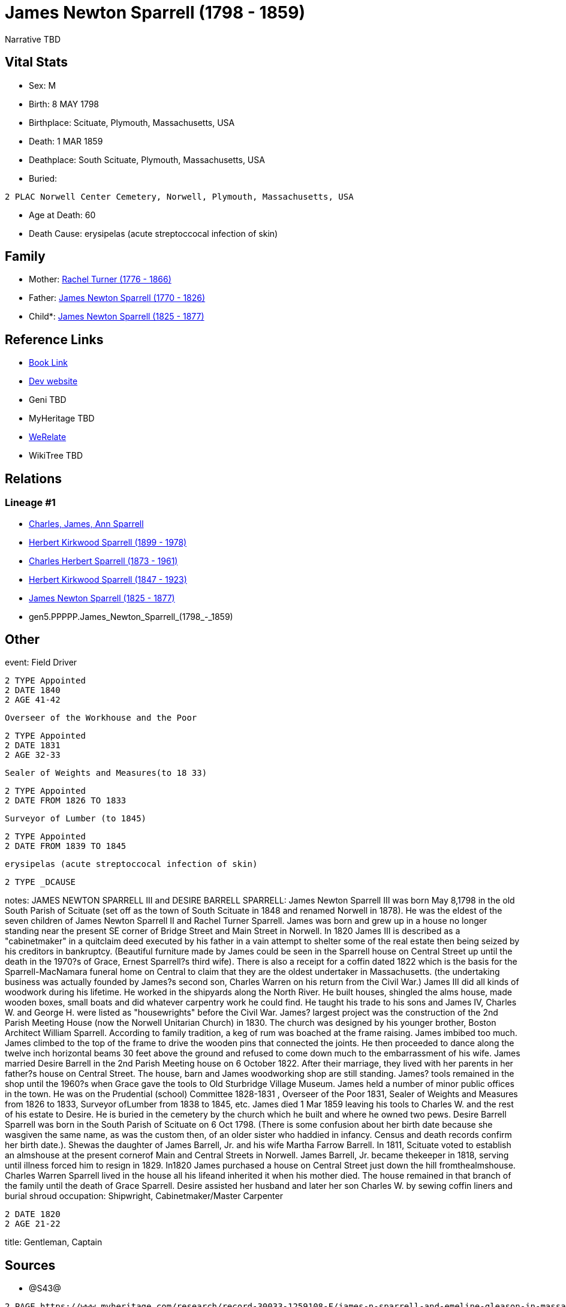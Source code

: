 = James Newton Sparrell (1798 - 1859)

Narrative TBD


== Vital Stats


* Sex: M
* Birth: 8 MAY 1798
* Birthplace: Scituate, Plymouth, Massachusetts, USA
* Death: 1 MAR 1859
* Deathplace: South Scituate, Plymouth, Massachusetts, USA
* Buried: 
----
2 PLAC Norwell Center Cemetery, Norwell, Plymouth, Massachusetts, USA
----

* Age at Death: 60
* Death Cause: erysipelas (acute streptoccocal infection of skin)


== Family
* Mother: https://github.com/sparrell/cfs_ancestors/blob/main/Vol_02_Ships/V2_C5_Ancestors/V2_C5_G6/gen6.PPPPPM.Rachel_Turner.adoc[Rachel Turner (1776 - 1866)]

* Father: https://github.com/sparrell/cfs_ancestors/blob/main/Vol_02_Ships/V2_C5_Ancestors/V2_C5_G6/gen6.PPPPPP.James_Newton_Sparrell.adoc[James Newton Sparrell (1770 - 1826)]

* Child*: https://github.com/sparrell/cfs_ancestors/blob/main/Vol_02_Ships/V2_C5_Ancestors/V2_C5_G4/gen4.PPPP.James_Newton_Sparrell.adoc[James Newton Sparrell (1825 - 1877)]


== Reference Links
* https://github.com/sparrell/cfs_ancestors/blob/main/Vol_02_Ships/V2_C5_Ancestors/V2_C5_G5/gen5.PPPPP.James_Newton_Sparrell.adoc[Book Link]
* https://cfsjksas.gigalixirapp.com/person?p=p0353[Dev website]
* Geni TBD
* MyHeritage TBD
* https://www.werelate.org/wiki/Person:James_Sparrell_%281%29[WeRelate]
* WikiTree TBD

== Relations
=== Lineage #1
* https://github.com/spoarrell/cfs_ancestors/tree/main/Vol_02_Ships/V2_C1_Principals/0_intro_principals.adoc[Charles, James, Ann Sparrell]
* https://github.com/sparrell/cfs_ancestors/blob/main/Vol_02_Ships/V2_C5_Ancestors/V2_C5_G1/gen1.P.Herbert_Kirkwood_Sparrell.adoc[Herbert Kirkwood Sparrell (1899 - 1978)]
* https://github.com/sparrell/cfs_ancestors/blob/main/Vol_02_Ships/V2_C5_Ancestors/V2_C5_G2/gen2.PP.Charles_Herbert_Sparrell.adoc[Charles Herbert Sparrell (1873 - 1961)]
* https://github.com/sparrell/cfs_ancestors/blob/main/Vol_02_Ships/V2_C5_Ancestors/V2_C5_G3/gen3.PPP.Herbert_Kirkwood_Sparrell.adoc[Herbert Kirkwood Sparrell (1847 - 1923)]
* https://github.com/sparrell/cfs_ancestors/blob/main/Vol_02_Ships/V2_C5_Ancestors/V2_C5_G4/gen4.PPPP.James_Newton_Sparrell.adoc[James Newton Sparrell (1825 - 1877)]
* gen5.PPPPP.James_Newton_Sparrell_(1798_-_1859)


== Other
event:  Field Driver
----
2 TYPE Appointed
2 DATE 1840
2 AGE 41-42
----
 Overseer of the Workhouse and the Poor
----
2 TYPE Appointed
2 DATE 1831
2 AGE 32-33
----
 Sealer of Weights and Measures(to 18 33)
----
2 TYPE Appointed
2 DATE FROM 1826 TO 1833
----
 Surveyor of Lumber (to 1845)
----
2 TYPE Appointed
2 DATE FROM 1839 TO 1845
----
 erysipelas (acute streptoccocal infection of skin)
----
2 TYPE _DCAUSE
----

notes: JAMES NEWTON SPARRELL III and DESIRE BARRELL SPARRELL: James Newton Sparrell III was born May 8,1798 in the old South Parish of Scituate (set off as the town of South Scituate in 1848 and renamed Norwell in 1878). He was the eldest of the seven children of James Newton Sparrell II and Rachel Turner Sparrell. James was born and grew up in a house no longer standing near the present SE corner of Bridge Street and Main Street in Norwell. In 1820 James III is described as a "cabinetmaker" in a quitclaim deed executed by his father in a vain attempt to shelter some of the real estate then being seized by his creditors in bankruptcy.  (Beautiful furniture made by James could be seen in the Sparrell house on Central Street up until the death in the 1970?s of Grace, Ernest Sparrell?s third wife). There is also a receipt for a coffin dated 1822 which is the basis for the Sparrell-MacNamara funeral home on Central to claim that they are the oldest undertaker in Massachusetts. (the undertaking business was actually founded by James?s second son, Charles Warren on his return from the Civil War.) James III did all kinds of woodwork during his lifetime. He worked in the shipyards along the North River. He built houses, shingled the alms house, made wooden boxes, small boats and did whatever  carpentry work he could find. He taught his trade to his sons and James IV, Charles W. and George H. were listed as "housewrights" before the Civil War. James? largest project was the construction of the 2nd Parish Meeting House (now the Norwell Unitarian Church) in 1830. The church was designed by his younger brother, Boston Architect William Sparrell. According to family tradition,  a keg of rum was boached at the frame raising. James imbibed too much. James climbed to the top of the frame to drive the wooden pins that connected the joints. He then proceeded to dance along the twelve inch horizontal beams 30 feet above the ground and refused to come down much to the embarrassment of his wife. James married Desire Barrell in the 2nd Parish Meeting house on 6 October 1822. After their marriage, they  lived with her parents in her father?s house on Central Street. The house, barn and James woodworking shop are still standing. James? tools remained in the shop until the  1960?s when Grace gave the tools to Old Sturbridge Village Museum. James held a number of minor public offices in the town. He was on the Prudential (school) Committee 1828-1831 , Overseer of the Poor 1831, Sealer of Weights and Measures from 1826 to 1833, Surveyor ofLumber from 1838 to 1845, etc. James died 1 Mar 1859 leaving his tools to Charles W. and the rest of his estate to Desire. He is buried in the cemetery by the church which he built and where he owned two pews. Desire Barrell Sparrell was born in the South Parish of Scituate on 6 Oct 1798. (There is some confusion about her birth date because she  wasgiven the same name, as was the custom then, of an older sister who haddied in infancy. Census and death records confirm her birth date.). Shewas the daughter of James Barrell, Jr. and his wife Martha Farrow Barrell. In 1811, Scituate voted to establish an almshouse at the present cornerof Main and Central Streets in Norwell. James Barrell, Jr.  became thekeeper in 1818, serving until illness forced him to resign in 1829. In1820 James purchased a house on Central Street just down the hill fromthealmshouse. Charles Warren Sparrell lived in the house all his lifeand inherited it when his mother died. The house remained in that branch of the family until the death of Grace Sparrell. Desire assisted her husband and later her son Charles W. by sewing coffin liners and burial shroud
occupation: Shipwright, Cabinetmaker/Master Carpenter
----
2 DATE 1820
2 AGE 21-22
----

title: Gentleman, Captain

== Sources
* @S43@
----
2 PAGE https://www.myheritage.com/research/record-30033-1259108-F/james-n-sparrell-and-emeline-gleason-in-massachusetts-marriages
2 QUAY 4
2 DATA
3 TEXT James N. Sparrell & Emeline Gleason
4 CONC Marriage: Aug 5 1846 - Worcester, Massachusetts
4 CONC Husband: James N. Sparrell
4 CONC &nbsp;&nbsp;Father: James N. Sparrell
4 CONC &nbsp;&nbsp;Mother: Desire Sparrell
4 CONC Wife: Emeline Gleason
4 CONC &nbsp;&nbsp;Father: Line... Gleason
4 CONC &nbsp;&nbsp;Mother: Sophia Gleason
4 CONC Certificate Number: 254
4 CONC GS Film number: 1428256
4 CONC Digital Folder Number: 4279728
4 CONC Image Number: 00797
----

